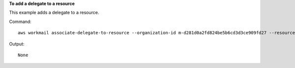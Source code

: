 **To add a delegate to a resource**

This example adds a delegate to a resource.

Command::

  aws workmail associate-delegate-to-resource --organization-id m-d281d0a2fd824be5b6cd3d3ce909fd27 --resource-id r-68bf2d3b1c0244aab7264c24b9217443 --entity-id S-1-1-11-1111111111-2222222222-3333333333-3333

Output::

  None